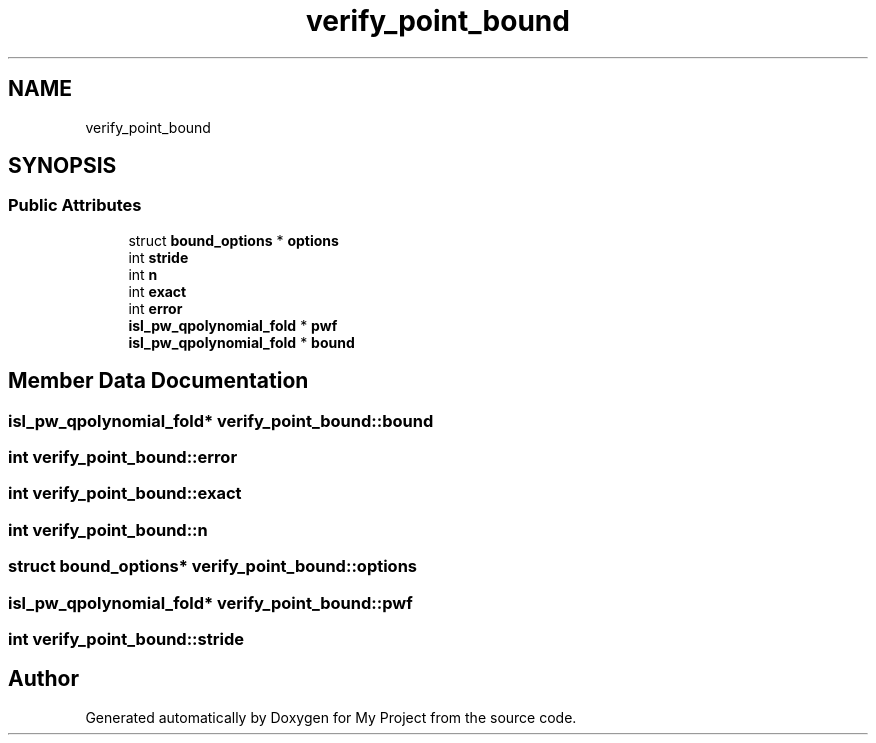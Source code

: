 .TH "verify_point_bound" 3 "Sun Jul 12 2020" "My Project" \" -*- nroff -*-
.ad l
.nh
.SH NAME
verify_point_bound
.SH SYNOPSIS
.br
.PP
.SS "Public Attributes"

.in +1c
.ti -1c
.RI "struct \fBbound_options\fP * \fBoptions\fP"
.br
.ti -1c
.RI "int \fBstride\fP"
.br
.ti -1c
.RI "int \fBn\fP"
.br
.ti -1c
.RI "int \fBexact\fP"
.br
.ti -1c
.RI "int \fBerror\fP"
.br
.ti -1c
.RI "\fBisl_pw_qpolynomial_fold\fP * \fBpwf\fP"
.br
.ti -1c
.RI "\fBisl_pw_qpolynomial_fold\fP * \fBbound\fP"
.br
.in -1c
.SH "Member Data Documentation"
.PP 
.SS "\fBisl_pw_qpolynomial_fold\fP* verify_point_bound::bound"

.SS "int verify_point_bound::error"

.SS "int verify_point_bound::exact"

.SS "int verify_point_bound::n"

.SS "struct \fBbound_options\fP* verify_point_bound::options"

.SS "\fBisl_pw_qpolynomial_fold\fP* verify_point_bound::pwf"

.SS "int verify_point_bound::stride"


.SH "Author"
.PP 
Generated automatically by Doxygen for My Project from the source code\&.
